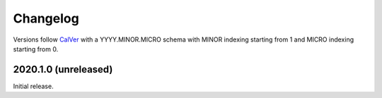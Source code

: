 Changelog
=========

Versions follow `CalVer <https://calver.org>`_ with a YYYY.MINOR.MICRO schema
with MINOR indexing starting from 1 and MICRO indexing starting from 0.

2020.1.0 (unreleased)
---------------------

Initial release.
